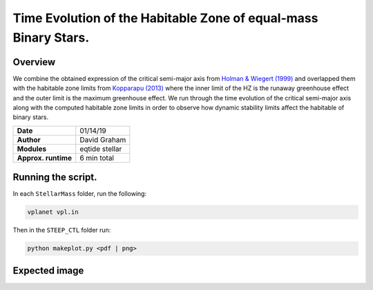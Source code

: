 Time Evolution of the Habitable Zone of equal-mass Binary Stars.
=====

Overview
-----

We combine the obtained expression of the critical semi-major axis from 
`Holman & Wiegert (1999) <https://ui.adsabs.harvard.edu/abs/1999AJ....117..621H/abstract>`_ 
and overlapped them with the habitable zone limits from 
`Kopparapu (2013) <https://ui.adsabs.harvard.edu/abs/2013ApJ...765..131K/abstract>`_
where the inner limit of the HZ is the runaway greenhouse effect and the outer limit is the
maximum greenhouse effect. We run through the time evolution of the critical semi-major axis
along with the computed habitable zone limits in order to observe how dynamic stability limits
affect the habitable of binary stars.


===================   ============
**Date**              01/14/19
**Author**            David Graham
**Modules**           eqtide stellar
**Approx. runtime**   6 min total
===================   ============
 
Running the script.
----

In each ``StellarMass`` folder, run the following:

.. code-block:: bash

    vplanet vpl.in

Then in the ``STEEP_CTL`` folder run:  

.. code-block:: bash

    python makeplot.py <pdf | png>

Expected image
-----

.. figure:: HZ_Evolution.png
   :width: 600px
   :align: center
   Modeling equal-mass binary stars with 0.15 (top), 0.30, and 0.45 solar masses respectively.
   Knowing the maximum critical semi-major axis helps us see how the dynamic stability limit 
   could have affected cbp's that once could have orbited around the habitable zone and may
   have gone unstable due to the early effects of the critcal semi-major axis.

